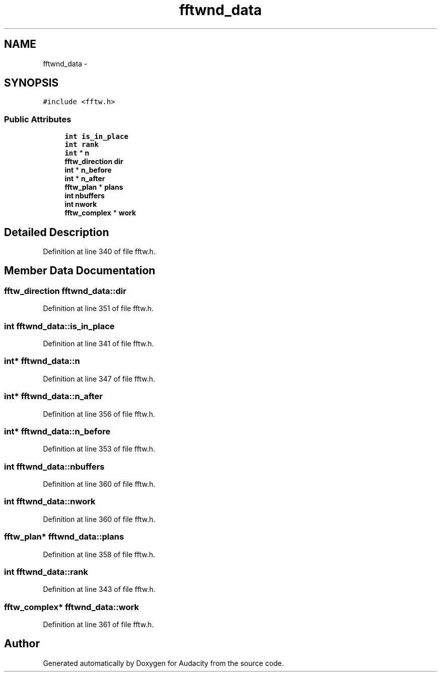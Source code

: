 .TH "fftwnd_data" 3 "Thu Apr 28 2016" "Audacity" \" -*- nroff -*-
.ad l
.nh
.SH NAME
fftwnd_data \- 
.SH SYNOPSIS
.br
.PP
.PP
\fC#include <fftw\&.h>\fP
.SS "Public Attributes"

.in +1c
.ti -1c
.RI "\fBint\fP \fBis_in_place\fP"
.br
.ti -1c
.RI "\fBint\fP \fBrank\fP"
.br
.ti -1c
.RI "\fBint\fP * \fBn\fP"
.br
.ti -1c
.RI "\fBfftw_direction\fP \fBdir\fP"
.br
.ti -1c
.RI "\fBint\fP * \fBn_before\fP"
.br
.ti -1c
.RI "\fBint\fP * \fBn_after\fP"
.br
.ti -1c
.RI "\fBfftw_plan\fP * \fBplans\fP"
.br
.ti -1c
.RI "\fBint\fP \fBnbuffers\fP"
.br
.ti -1c
.RI "\fBint\fP \fBnwork\fP"
.br
.ti -1c
.RI "\fBfftw_complex\fP * \fBwork\fP"
.br
.in -1c
.SH "Detailed Description"
.PP 
Definition at line 340 of file fftw\&.h\&.
.SH "Member Data Documentation"
.PP 
.SS "\fBfftw_direction\fP fftwnd_data::dir"

.PP
Definition at line 351 of file fftw\&.h\&.
.SS "\fBint\fP fftwnd_data::is_in_place"

.PP
Definition at line 341 of file fftw\&.h\&.
.SS "\fBint\fP* fftwnd_data::n"

.PP
Definition at line 347 of file fftw\&.h\&.
.SS "\fBint\fP* fftwnd_data::n_after"

.PP
Definition at line 356 of file fftw\&.h\&.
.SS "\fBint\fP* fftwnd_data::n_before"

.PP
Definition at line 353 of file fftw\&.h\&.
.SS "\fBint\fP fftwnd_data::nbuffers"

.PP
Definition at line 360 of file fftw\&.h\&.
.SS "\fBint\fP fftwnd_data::nwork"

.PP
Definition at line 360 of file fftw\&.h\&.
.SS "\fBfftw_plan\fP* fftwnd_data::plans"

.PP
Definition at line 358 of file fftw\&.h\&.
.SS "\fBint\fP fftwnd_data::rank"

.PP
Definition at line 343 of file fftw\&.h\&.
.SS "\fBfftw_complex\fP* fftwnd_data::work"

.PP
Definition at line 361 of file fftw\&.h\&.

.SH "Author"
.PP 
Generated automatically by Doxygen for Audacity from the source code\&.

